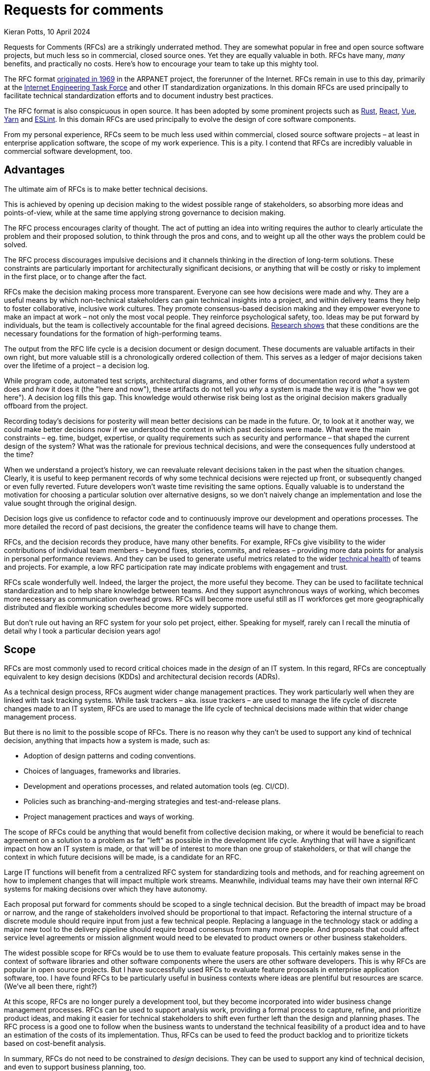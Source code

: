 = Requests for comments
Kieran Potts, 10 April 2024
:description: Requests for Comments (RFCs) are strikingly underused in commercial software delivery. Here's why you should encourage your team to take up this mighty tool.
:docinfo: shared
:nofooter:

:link-nytimes:          https://www.nytimes.com/2009/04/07/opinion/07crocker.html
:link-ietf-rfcs:        https://www.ietf.org/standards/rfcs/
:link-rust-rfcs:        https://github.com/rust-lang/rfcs
:link-react-rfcs:       https://github.com/reactjs/rfcs
:link-vue-rfcs:         https://github.com/vuejs/rfcs
:link-yarn-rfcs:        https://github.com/yarnpkg/rfcs
:link-eslint-rfcs:      https://github.com/eslint/rfcs
:link-dora:             https://dora.dev/
:link-spotify:          https://engineering.atspotify.com/2023/03/getting-more-from-your-team-health-checks/
:link-template-rfcs:    https://github.com/kieranpotts/rfcs
:link-proposal-tpl:     https://github.com/kieranpotts/rfcs/blob/main/rfcs/TEMPLATE.md
:link-dictator:         https://github.com/git-for-windows/git-for-windows.github.io/blob/main/governance-model.md#benevolent-dictator-project-lead
:link-silver-bullets:   https://en.wikipedia.org/wiki/No_Silver_Bullet
:link-juans-and-zeroes: https://medium.com/juans-and-zeroes/a-thorough-team-guide-to-rfcs-8aa14f8e757c
:link-reilly:           https://engineering.squarespace.com/blog/2019/the-power-of-yes-if
:link-ayers:            https://www.youtube.com/watch?v=rwfXkSjFhzc
:link-nygard:           https://cognitect.com/blog/2011/11/15/documenting-architecture-decisions
:link-perkins:          https://github.blog/2020-08-13-why-write-adrs/
:link-thoughtworks:     https://www.thoughtworks.com/radar/techniques/lightweight-architecture-decision-records
:link-clements:         https://resources.sei.cmu.edu/library/asset-view.cfm?assetID=30386
:link-rfc-editor:       https://www.rfc-editor.org/rfc-index.html

Requests for Comments (RFCs) are a strikingly underrated method. They are somewhat popular in free and open source software projects, but much less so in commercial, closed source ones. Yet they are equally valuable in both. RFCs have many, _many_ benefits, and practically no costs. Here's how to encourage your team to take up this mighty tool.

The RFC format {link-nytimes}[originated in 1969] in the ARPANET project, the forerunner of the Internet. RFCs remain in use to this day, primarily at the {link-ietf-rfcs}[Internet Engineering Task Force] and other IT standardization organizations. In this domain RFCs are used principally to facilitate technical standardization efforts and to document industry best practices.

The RFC format is also conspicuous in open source. It has been adopted by some prominent projects such as {link-rust-rfcs}[Rust], {link-react-rfcs}[React], {link-vue-rfcs}[Vue], {link-yarn-rfcs}[Yarn] and {link-eslint-rfcs}[ESLint]. In this domain RFCs are used principally to evolve the design of core software components.

From my personal experience, RFCs seem to be much less used within commercial, closed source software projects – at least in enterprise application software, the scope of my work experience. This is a pity. I contend that RFCs are incredibly valuable in commercial software development, too.

== Advantages

The ultimate aim of RFCs is to make better technical decisions.

This is achieved by opening up decision making to the widest possible range of stakeholders, so absorbing more ideas and points-of-view, while at the same time applying strong governance to decision making.

The RFC process encourages clarity of thought. The act of putting an idea into writing requires the author to clearly articulate the problem and their proposed solution, to think through the pros and cons, and to weight up all the other ways the problem could be solved.

The RFC process discourages impulsive decisions and it channels thinking in the direction of long-term solutions. These constraints are particularly important for architecturally significant decisions, or anything that will be costly or risky to implement in the first place, or to change after the fact.

RFCs make the decision making process more transparent. Everyone can see how decisions were made and why. They are a useful means by which non-technical stakeholders can gain technical insights into a project, and within delivery teams they help to foster collaborative, inclusive work cultures. They promote consensus-based decision making and they empower everyone to make an impact at work – not only the most vocal people. They reinforce psychological safety, too. Ideas may be put forward by individuals, but the team is collectively accountable for the final agreed decisions. {link-dora}[Research shows] that these conditions are the necessary foundations for the formation of high-performing teams.

The output from the RFC life cycle is a decision document or design document. These documents are valuable artifacts in their own right, but more valuable still is a chronologically ordered collection of them. This serves as a ledger of major decisions taken over the lifetime of a project – a decision log.

While program code, automated test scripts, architectural diagrams, and other forms of documentation record _what_ a system does and _how_ it does it (the "here and now"), these artifacts do not tell you _why_ a system is made the way it is (the "how we got here"). A decision log fills this gap. This knowledge would otherwise risk being lost as the original decision makers gradually offboard from the project.

Recording today's decisions for posterity will mean better decisions can be made in the future. Or, to look at it another way, we could make better decisions now if we understood the context in which past decisions were made. What were the main constraints – eg. time, budget, expertise, or quality requirements such as security and performance – that shaped the current design of the system? What was the rationale for previous technical decisions, and were the consequences fully understood at the time?

When we understand a project's history, we can reevaluate relevant decisions taken in the past when the situation changes. Clearly, it is useful to keep permanent records of why some technical decisions were rejected up front, or subsequently changed or even fully reverted. Future developers won't waste time revisiting the same options. Equally valuable is to understand the motivation for choosing a particular solution over alternative designs, so we don't naively change an implementation and lose the value sought through the original design.

Decision logs give us confidence to refactor code and to continuously improve our development and operations processes. The more detailed the record of past decisions, the greater the confidence teams will have to change them.

RFCs, and the decision records they produce, have many other benefits. For example, RFCs give visibility to the wider contributions of individual team members – beyond fixes, stories, commits, and releases – providing more data points for analysis in personal performance reviews. And they can be used to generate useful metrics related to the wider {link-spotify}[technical health] of teams and projects. For example, a low RFC participation rate may indicate problems with engagement and trust.

RFCs scale wonderfully well. Indeed, the larger the project, the more useful they become. They can be used to facilitate technical standardization and to help share knowledge between teams. And they support asynchronous ways of working, which becomes more necessary as communication overhead grows. RFCs will become more useful still as IT workforces get more geographically distributed and flexible working schedules become more widely supported.

But don't rule out having an RFC system for your solo pet project, either. Speaking for myself, rarely can I recall the minutia of detail why I took a particular decision years ago!

== Scope

RFCs are most commonly used to record critical choices made in the _design_ of an IT system. In this regard, RFCs are conceptually equivalent to key design decisions (KDDs) and architectural decision records (ADRs).

As a technical design process, RFCs augment wider change management practices. They work particularly well when they are linked with task tracking systems. While task trackers – aka. issue trackers – are used to manage the life cycle of discrete changes made to an IT system, RFCs are used to manage the life cycle of technical decisions made within that wider change management process.

But there is no limit to the possible scope of RFCs. There is no reason why they can't be used to support any kind of technical decision, anything that impacts how a system is made, such as:

* Adoption of design patterns and coding conventions.
* Choices of languages, frameworks and libraries.
* Development and operations processes, and related automation tools (eg. CI/CD).
* Policies such as branching-and-merging strategies and test-and-release plans.
* Project management practices and ways of working.

The scope of RFCs could be anything that would benefit from collective decision making, or where it would be beneficial to reach agreement on a solution to a problem as far "left" as possible in the development life cycle. Anything that will have a significant impact on how an IT system is made, or that will be of interest to more than one group of stakeholders, or that will change the context in which future decisions will be made, is a candidate for an RFC.

Large IT functions will benefit from a centralized RFC system for standardizing tools and methods, and for reaching agreement on how to implement changes that will impact multiple work streams. Meanwhile, individual teams may have their own internal RFC systems for making decisions over which they have autonomy.

Each proposal put forward for comments should be scoped to a single technical decision. But the breadth of impact may be broad or narrow, and the range of stakeholders involved should be proportional to that impact. Refactoring the internal structure of a discrete module should require input from just a few technical people. Replacing a language in the technology stack or adding a major new tool to the delivery pipeline should require broad consensus from many more people. And proposals that could affect service level agreements or mission alignment would need to be elevated to product owners or other business stakeholders.

The widest possible scope for RFCs would be to use them to evaluate feature proposals. This certainly makes sense in the context of software libraries and other software components where the users are other software developers. This is why RFCs are popular in open source projects. But I have successfully used RFCs to evaluate feature proposals in enterprise application software, too. I have found RFCs to be particularly useful in business contexts where ideas are plentiful but resources are scarce. (We've all been there, right?)

At this scope, RFCs are no longer purely a development tool, but they become incorporated into wider business change management processes. RFCs can be used to support analysis work, providing a formal process to capture, refine, and prioritize product ideas, and making it easier for technical stakeholders to shift even further left than the design and planning phases. The RFC process is a good one to follow when the business wants to understand the technical feasibility of a product idea and to have an estimation of the costs of its implementation. Thus, RFCs can be used to feed the product backlog and to prioritize tickets based on cost-benefit analysis.

In summary, RFCs do not need to be constrained to _design_ decisions. They can be used to support any kind of technical decision, and even to support business planning, too.

== Process

In this section I propose a simple and lightweight RFC process that you can use as a starter kit for introducing RFCs to your project. First I'll describe the process at a conceptual level. Then I'll propose a concrete implementation based around the most ubiquitous development tool of them all – Git.

A good RFC process will steer each technical decision through a series of distinct life cycle phases. As a starting point, I suggest the following phases:

* *Draft*: A preliminary version of a proposal, put forward for early feedback. This step is optional.

* *Proposed*: A proposal that is being negotiated with the relevant stakeholders.

* *Accepted*: A proposal that has been approved and is currently pending implementation.

* *Rejected*: A proposal that has been rejected and will not be taken forward.

* *Implemented*: A proposal that has been implemented and is currently in effect in production systems.

* *Deprecated*: A legacy proposal that was previously accepted and implemented but has since been superseded by more recent changes and is no longer in effect.

The RFC process is initialized by a proposal being put forward for comments – literally, a request for comments. Proposals are negotiated with the relevant stakeholders. During this phase, the original proposal may change, perhaps significantly, in response to stakeholder feedback. Once a solution is agreed, the proposal is updated to describe the settled solution, the design rationale for it, and the relative pros and cons of any alternative solutions that were considered.

The outcome of the RFC process is for the finalized proposal to be either accepted or rejected.

When a proposal is accepted, it is queued for implementation. Tasks may be created in the relevant project management tools to track the implementation. (You might introduce an additional "pending" phase here, to indicate an accepted proposal that has been transferred to the product backlog.)

Thereafter, the contents of the original RFC documents are treated as immutable. Therefore, to change past decisions, new RFCs will need to be introduced that extend or supersede prior ones. Previously-approved RFCs that are no longer in effect, having been superseded by newer ones, are marked as deprecated.

Records of all past decisions – even those that are no longer in effect or were rejected in the first place – are persisted indefinitely and so provide an accurate reflection of the technical evolution of the project. This also makes it easier to maintain the decision log over time. The immutable state of past decision documents means they do not need to be kept up-to-date. Only new proposals are editable, and in time these will be relatively few compared to the total number of prior decisions.

== Format

RFCs should be centralized and may be implemented in databases or software systems like wikis. But I recommend starting with a code repository with an integrated code review / merge request tool. These tools will be already familiar to the development teams. This will reduce the learning curve, encourage adoption, and it will keep the log of technical decisions close to the relevant code and configuration.

I've created a *{link-template-rfcs}[template RFC repository in GitHub]*, which you can fork to get started. That repository's README has a step-by-step guide to the RFC process, but I'll summarize it here:

When someone wants to propose an idea, they will create a branch in the RFC repository, write their idea in a text document, and commit it to the upstream repository. A request for comments is initialized by opening a pull request. The pull request can be commented on by the relevant stakeholders. Alternatively, linked chat systems can be used to undertake the design discussions. Through the PR system the proposal is peer reviewed and iterated upon, exactly the same way that code changes are reviewed.

Ultimately, whether the proposal is accepted or rejected, the RFC document will be merged into the main branch. With the PR closed, the RFC process is shut down for that particular proposal.

At an early stage of a greenfield project, the filesystem of the main branch of the RFC repository might look something like this:

----
.
├─ rfcs/
│  ├─ 0001-git-for-version-control.md
│  ├─ 0002-github-for-code-repository-hosting.md
│  ├─ 0003-trunk-based-source-control-workflow.md
│  ├─ 0004-nodejs-runtime-for-api-gateway.md
│  └─ TEMPLATE.md
│
└─ README.md
----

Side branches would capture proposals. There should be one proposal per branch. Thus, the contents of a branch named `proposal/express-for-http-abstraction` might looks like this:

----
.
├─ rfcs/
│  ├─ 0001-git-for-version-control.md
│  ├─ 0002-github-for-code-repository-hosting.md
│  ├─ 0003-trunk-based-source-control-workflow.md
│  ├─ 0004-nodejs-runtime-for-api-gateway.md
│  ├─ express-for-http-abstraction.md
│  └─ TEMPLATE.md
│
└─ README.md
----

Once a proposal is merged into the main branch, it should be given a unique identifier. By convention, this is an auto-incrementing integer. This is recommended because the order in which proposals get added to the main branch is significant:

----
.
├─ rfcs/
│  ├─ 0001-git-for-version-control.md
│  ├─ 0002-github-for-code-repository-hosting.md
│  ├─ 0003-trunk-based-source-control-workflow.md
│  ├─ 0004-nodejs-runtime-for-api-gateway.md
│  ├─ 0005-express-for-http-abstraction.md
│  └─ TEMPLATE.md
│
└─ README.md
----

A template should be included for new proposals. I recommend keeping it simple to start. Use a lightweight text markup format such as Markdown, AsciiDoc or Textile, and request that the following key information be captured:

* *Context*: The forces at play – the functional and non-functional requirements, and constraints such as time, budget and expertise – that shaped the proposed solution.

* *Solution*: This section may evolve over the course of an RFC's life cycle. Ultimately, the final agreed or rejected solution should be captured, and also the final implemented solution if the design further evolved during construction.

* *Alternatives*: The relative pros and cons of any alternative solutions that were considered by the RFC author or by contributors during design discussions.

* *Consequences*: What are the trade-offs (the costs versus the benefits) of the proposed solution, as they were understood at the time? This should cover both positive and negative consequences, and "known unknown" outcomes.

*{link-proposal-tpl}[Here's an example template.]*

I recommended starting with a lightweight RFC system like this, then iterating on its design as you learn more about what works and what doesn't work within the context of your organization. The RFC process can be made more lightweight or more heavyweight, as appropriate for the business domain of the software under development. It should also be adjusted as appropriate for the experience level of the team members.

Of course, the RFC system is a great tool for managing the evolution of the RFC system itself!

Over time, you may find it necessary to introduce features such as taxonomies and full-text searches. Other features to consider include integrations with chatops and notification systems, fine-grained access controls, and document versioning. Tools can be introduced to automate recurring steps of the RFC process – the Rust project has its very own https://rfcbot.rs/[rfcbot] – but it is recommended to keep it manual to start, then automate once the process has settled into a regular pattern.

One potential downside of using a version control system for RFCs is that the technical decision making process will be less accessible to non-technical stakeholders. It may be beneficial to have separate RFC-like systems for higher-level business-oriented decisions and lower-level technical decisions.

== Best practices

Whatever format and tools you choose to implement your RFC system, here are some universal best practices to optimize the process:

There should be one main document per proposal, and each proposal should be scoped to a single technical decision. RFCs work best when they are kept short, but an arbitrary cap on length should not be set. Some decisions will naturally require more details. RFC documents can be augmented with diagrams and tables, and linked to mockups and prototypes, as appropriate.

Technical writing is an important skill that contributors will need to learn to engage in the RFC process. RFC documents should be written in a conversational tone, as though talking through an idea to a new developer who has no prior knowledge of the system under development. Proposals should be written in full sentences organized into paragraphs, and with a consistent information architecture (ie. the same headings in the same order).

Where RFCs are used as a technical design process, they should be tightly coupled with the project's task tracking system. For example, where the implementation of a user story requires substantive revisions to either the external interfaces or the internal construction techniques of a software component, or to its dependencies, it can be beneficial to put the changes through a more rigorous and structured design process _before_ the changes are introduced in code and configuration. Breaking out the work to an RFC is an excellent method for that. Shifting left the design review means that multiple possible designs can be considered, pre-implementation. By contrast, only one option can be considered in code review, post-implementation.

Code review is easier too. The reviewer should already expect a certain design for an implementation, so they're only checking it meets the functional and non-functional requirements, and not also whether it's the optimal design.

RFCs should record conceptual choices as well concrete details. "We elected to implement a loosely-coupled monolith because…" describes the rationale for one aspect of a system's conceptual architecture. "We decided to use the Hibernate ORM for DB abstraction because…" describes the rationale for a concrete implementation of a specific component of that system. In the grand scheme of a software project, the first example has the farthest reaching consequences.

The RFC process is about slowing down development so that good decisions are made earlier. The trick is to add _just enough_ friction. How much friction is appropriate will vary. Low-risk and low-cost decisions can be quickly resolved, perhaps through delegation to individual contributors. High-risk or high-cost decisions, which will be more expensive to change later in the development life cycle, should have more up-front design and planning, perhaps even with spikes or prototypes done as part of the RFC process.

As a general rule, the greater the potential impact of the proposal, the longer the RFC should be open for comments and the more stakeholders should be involved in the decision.

But all RFCs, whatever their scope, should be open to comments from the widest possible range of stakeholders. Junior developers should be encouraged to engage in major architectural decisions, while architects and senior developers should watch over more granular, lower-level details. This encourages more points of view, maximizing the input of knowledge into decisions. It helps to disperse knowledge more widely, reducing silos. And it builds a culture of collaboration, inclusivity and transparency, helping teams to grow into effective, cohesive units, and nurturing tomorrow's technology leaders.

Technical decisions should be taken by technical people and business decisions by business people. But there can be unexpected benefits to getting cross-domain input into decisions. Technical people learn to communicate their ideas in terms of business value, and non-technical people get useful insights into technical details and an appreciation of the true costs of delivering the business objectives. And from time to time I've found the most insightful comments on technical proposals have come from non-technical people. And I've seen junior developers propose far simpler, but equally effective, alternatives to solutions proposed by seasoned architects.

Perspective is as important as expertise. It's not unusual for obvious risks and flaws in a design to be spotted only by the people furthest from the problem. 

Psychological safety is key to the success of the RFC process. Everyone should be encouraged to put forward ideas, safe in the understanding that the team will collectively own any final decision and individuals will not be blamed for unexpected negative consequences. A culture of psychological safety permits teams to take risks and to learn from mistakes.

If decisions are to be made by consensus, then there needs to be a framework in place for reaching consensus. Who has a vote over which types of decision, and who gets the casting vote in deadlock situations? When and how should decisions be elevated to higher authorities? The decision making framework should be set out in the context of a wider technical strategy and guiding principles that inform the direction of the project.

RFCs require a strong governance model. RFCs are all about consensus-based decision making, but decisions will need to be taken by an authority in situations where consensus cannot be found. The design authority would normally be a technical lead or architect, and in the context of a bottom-up decision making environment they would ideally operate in a {link-dictator}[benevolent dictator] capacity.

== Conclusion

I think Requests for Comments – and their counterpart, decision logs – are enormously valuable but often overlooked in software development practices.

The RFC process is a simple but effective way to make technical decisions in a structured and transparent way. But RFCs have far bigger impacts than just the decisions themselves. They help to share knowledge, disseminate expertise, and foster inclusive and psychologically-safe work cultures. These are essential foundations for high-performing development teams.

Famously, there are {link-silver-bullets}[no silver bullets] in software development, and RFCs are no exception. They will not work in every organization. Introducing RFCs to a development process will work only in settings with an already-established culture of trust, autonomy, and responsibility. And the benefits of consensus-based decision making need to be carefully balanced against the risks. Beware of falling into the trap of design-by-committee. An over-engineered RFC process can be unnecessarily slow and bureaucratic, and not actually produce better outcomes.

Like software systems themselves, the processes we use to develop and maintain them also require thoughtful design.

.Related links
****

* {link-juans-and-zeroes}[A thorough team guide to RFCs] — Juan Pablo Buriticá (2023)

* {link-reilly}[The power of "yes, if": iterating our RFC process] — Tanya Reilly, Squarespace Engineering blog (2019)

* {link-ayers}[Communicating and documenting architectural decisions (video)] — David Ayers, LeadDev (2019)

* {link-nygard}[Documenting architecture decisions] — Michael Nygard (2011)

* {link-perkins}[Why write ADRs?] — Eli Perkins, GitHub Blog (2020)

* {link-thoughtworks}[Lightweight architecture decision records], Thoughtworks Technology Radar (2016)

* {link-clements}[Documenting software architectures: views and beyond] — Clements _et al_ (2010)

* {link-rfc-editor}[RFC Editor: RFC Index] — Every IETF RFC since 1969.

****
